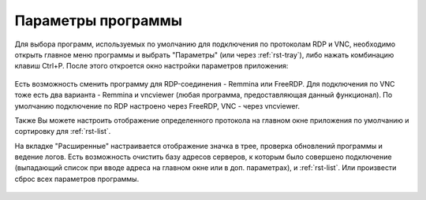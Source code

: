 .. MyConnector
.. Copyright (C) 2014-2020 Evgeniy Korneechev <ek@myconnector.ru>

.. This program is free software; you can redistribute it and/or
.. modify it under the terms of the version 2 of the GNU General
.. Public License as published by the Free Software Foundation.

.. This program is distributed in the hope that it will be useful,
.. but WITHOUT ANY WARRANTY; without even the implied warranty of
.. MERCHANTABILITY or FITNESS FOR A PARTICULAR PURPOSE.  See the
.. GNU General Public License for more details.

.. You should have received a copy of the GNU General Public License
.. along with this program. If not, see http://www.gnu.org/licenses/.

.. _rst-prog-settings:

Параметры программы
===================

Для выбора программ, используемых по умолчанию для подключения по протоколам RDP и VNC, необходимо открыть главное меню программы и выбрать "Параметры" (или через :ref:`rst-tray`), либо нажать комбинацию клавиш Ctrl+P. После этого откроется окно настройки параметров приложения:

.. figure:: _img/params1.png

Есть возможность сменить программу для RDP-соединения - Remmina или FreeRDP. Для подключения по VNC тоже есть два варианта - Remmina и vncviewer (любая программа, предоставляющая данный функционал). По умолчанию подключение по RDP настроено через FreeRDP, VNC - через vncviewer.

Также Вы можете настроить отображение определенного протокола на главном окне приложения по умолчанию и сортировку для :ref:`rst-list`.

На вкладке "Расширенные" настраивается отображение значка в трее, проверка обновлений программы и ведение логов. Есть возможность очистить базу адресов серверов, к которым было совершено подключение (выпадающий список при вводе адреса на главном окне или в доп. параметрах), и :ref:`rst-list`. Или произвести сброс всех параметров программы.

.. figure:: _img/params2.png
